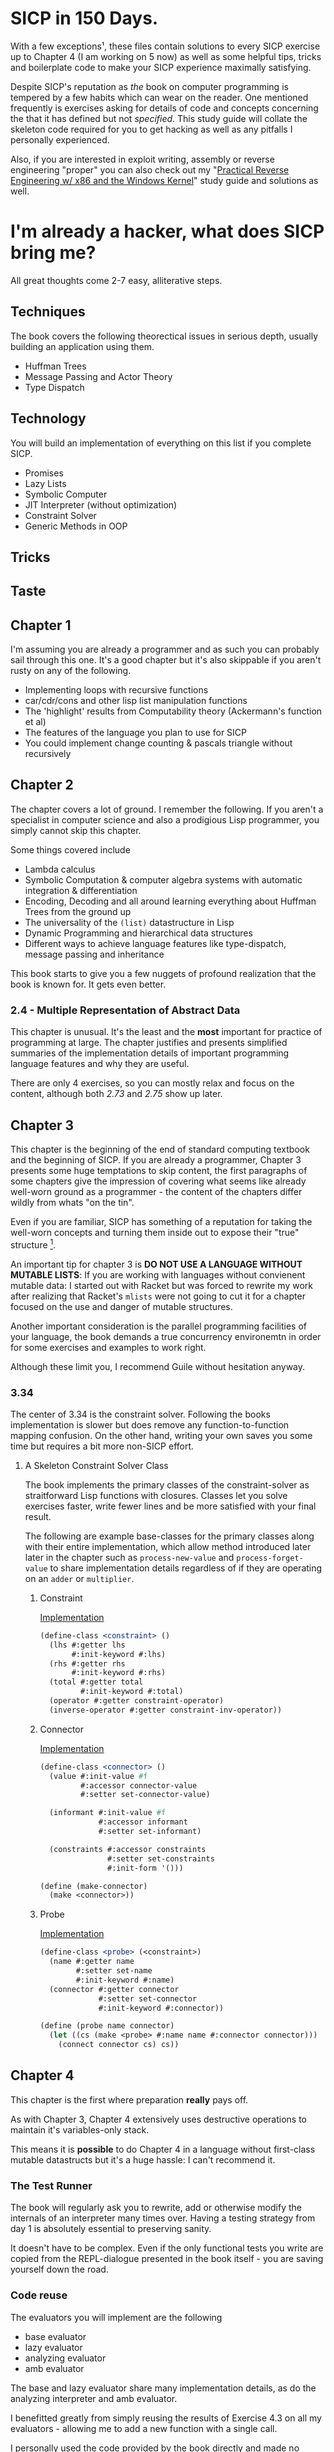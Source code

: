 * SICP in 150 Days. 
With a few exceptions¹, these files contain solutions to every SICP exercise
up to Chapter 4 (I am working on 5 now) as well as some helpful tips, tricks and
boilerplate code to make your SICP experience maximally satisfying.

Despite SICP's reputation as /the/ book on computer programming is tempered by a
few habits which can wear on the reader. One mentioned frequently is exercises
asking for details of code and concepts concerning the that it has defined but
not /specified/. This study guide will collate the skeleton code required for
you to get hacking as well as any pitfalls I personally experienced.

Also, if you are interested in exploit writing, assembly or reverse engineering
"proper" you can also check out my "[[http://www.wiley.com/WileyCDA/WileyTitle/productCd-1118787315,subjectCd-CSJ0.html][Practical Reverse Engineering w/ x86 and the
Windows Kernel]]" study guide and solutions as well.
* I'm already a hacker, what does SICP bring me?
All great thoughts come 2-7 easy, alliterative steps.
** Techniques
The book covers the following theorectical issues in serious depth, usually
building an application using them.

- Huffman Trees 
- Message Passing and Actor Theory
- Type Dispatch

** Technology
You will build an implementation of everything on this list if you complete SICP.

- Promises
- Lazy Lists
- Symbolic Computer
- JIT Interpreter (without optimization)
- Constraint Solver
- Generic Methods in OOP 

** Tricks
** Taste



** Chapter 1
I'm assuming you are already a programmer and as such you can probably sail
through this one. It's a good chapter but it's also skippable if you aren't
rusty on any of the following.

- Implementing loops with recursive functions
- car/cdr/cons and other lisp list manipulation functions
- The 'highlight' results from Computability theory (Ackermann's function et al)
- The features of the language you plan to use for SICP
- You could implement change counting & pascals triangle without recursively
** Chapter 2
The chapter covers a lot of ground. I remember the following. If you aren't a
specialist in computer science and also a prodigious Lisp programmer, you simply
cannot skip this chapter.

Some things covered include

- Lambda calculus
- Symbolic Computation & computer algebra systems with automatic integration & differentiation
- Encoding, Decoding and all around learning everything about Huffman Trees from the ground up
- The universality of the ~(list)~ datastructure in Lisp
- Dynamic Programming and hierarchical data structures
- Different ways to achieve language features like type-dispatch, message passing and inheritance

This book starts to give you a few nuggets of profound realization that the book
is known for. It gets even better.
*** 2.4 - Multiple Representation of Abstract Data
This chapter is unusual. It's the least and the *most* important for practice of
programming at large. The chapter justifies and presents simplified summaries of
the implementation details of important programming language features and why they
are useful.

There are only 4 exercises, so you can mostly relax and focus on the content,
although both /2.73/ and /2.75/ show up later.

** Chapter 3
This chapter is the beginning of the end of standard computing textbook and the
beginning of SICP. If you are already a programmer, Chapter 3 presents some huge
temptations to skip content, the first paragraphs of some chapters give the impression
of covering what seems like already well-worn ground as a programmer - the content of the 
chapters differ wildly from whats "on the tin".

Even if you are familiar, SICP has something of a reputation for taking the
well-worn concepts and turning them inside out to expose their "true" structure [fn:2]. 

An important tip for chapter 3 is *DO NOT USE A LANGUAGE WITHOUT MUTABLE LISTS*:
If you are working with languages without convienent mutable data: I started out
with Racket but was forced to rewrite my work after realizing that Racket's
~mlists~ were not going to cut it for a chapter focused on the use and danger of
mutable structures.

Another important consideration is the parallel programming facilities of your
language, the book demands a true concurrency environemtn in order for some
exercises and examples to work right.

Although these limit you, I recommend Guile without hesitation anyway.

*** 3.34
The center of 3.34 is the constraint solver. Following the books implementation
is slower but does remove any function-to-function mapping confusion. On the other hand,
writing your own saves you some time but requires a bit more non-SICP effort.

**** A Skeleton Constraint Solver Class
The book implements the primary classes of the constraint-solver as
straitforward Lisp functions with closures. Classes let you solve exercises
faster, write fewer lines and be more satisfied with your final result.

The following are example base-classes for the primary classes along with their
entire implementation, which allow method introduced later later in the chapter
such as ~process-new-value~ and ~process-forget-value~ to share implementation
details regardless of if they are operating on an ~adder~ or ~multiplier~.

***** Constraint
[[https://github.com/zv/SICP-guile/blob/master/sicp3.scm#L823-L925][Implementation]]

#+BEGIN_SRC scheme
(define-class <constraint> ()
  (lhs #:getter lhs
       #:init-keyword #:lhs)
  (rhs #:getter rhs
       #:init-keyword #:rhs)
  (total #:getter total
         #:init-keyword #:total)
  (operator #:getter constraint-operator)
  (inverse-operator #:getter constraint-inv-operator))
#+END_SRC

***** Connector
[[https://github.com/zv/SICP-guile/blob/master/sicp3.scm#L777-L821][Implementation]]

#+BEGIN_SRC scheme
(define-class <connector> ()
  (value #:init-value #f
         #:accessor connector-value
         #:setter set-connector-value)

  (informant #:init-value #f
             #:accessor informant
             #:setter set-informant)

  (constraints #:accessor constraints
               #:setter set-constraints
               #:init-form '()))

(define (make-connector)
  (make <connector>))
#+END_SRC

***** Probe
[[https://github.com/zv/SICP-guile/blob/master/sicp3.scm#L918-L933][Implementation]]

#+BEGIN_SRC scheme
(define-class <probe> (<constraint>)
  (name #:getter name
        #:setter set-name
        #:init-keyword #:name)
  (connector #:getter connector
             #:setter set-connector
             #:init-keyword #:connector))

(define (probe name connector)
  (let ((cs (make <probe> #:name name #:connector connector)))
    (connect connector cs) cs))
#+END_SRC

** Chapter 4
This chapter is the first where preparation *really* pays off.

As with Chapter 3, Chapter 4 extensively uses destructive operations to maintain
it's variables-only stack.

This means it is *possible* to do Chapter 4 in a language without
first-class mutable datastructs but it's a huge hassle: I can't recommend it.

*** The Test Runner
The book will regularly ask you to rewrite, add or otherwise modify the
internals of an interpreter many times over. Having a testing strategy from
day 1 is absolutely essential to preserving sanity.

It doesn't have to be complex. Even if the only functional tests you write are
copied from the REPL-dialogue presented in the book itself - you are saving
yourself down the road.

*** Code reuse
The evaluators you will implement are the following

- base evaluator
- lazy evaluator
- analyzing evaluator
- amb evaluator

The base and lazy evaluator share many implementation details, as do the
analyzing interpreter and amb evaluator.

I benefitted greatly from simply reusing the results of Exercise 4.3 on all my
evaluators - allowing me to add a new function with a single call.

I personally used the code provided by the book directly and made no
substantiative changes to it's structure. This doesn't preclude you from doing
so, but I would estimate you are adding another 25 hours onto your
time-to-completion of SICP without getting a *whole* lot in return.

*** Arithmetic, Predicates and other "missing" functions.
As I said before, the book has a preponderance of questions that cannot be
plugged into your evaluator, which yields some suboptimal groping in the dark.

No, you did not miss anything, arithmetic, predicates and more were never
mentioned in the book - you can safely add them to the list of primitive
functions.

To make your life easier, just add these.
#+BEGIN_SRC lisp
(append! primitive-procedures
         `((+ ,+) (- ,-) (* ,*) (/ ,/) (abs ,abs)
           (= ,=) (< ,<) (<= ,<=) (> ,>) (> ,>=)
           (not ,not)
           (list ,list)
           (member ,member)
           (display ,display)))
#+END_SRC

Additionally, ~let~ is missing from the `amb` interpreter as well. Just add the
one used by the ~analyze~ evaluator.

*** 4.3 - Variations on a Scheme
The `amb` evaluator presented in 4.3 is far from simple and requires patience and
an eye for detail to work out whats really going on.

* If I could do it all again...
Everyone has regrets, let's hope you have fewer by reading mine.

** TODO Turns out SICP doesn't include stupid material
So many books have irrelevant exercises, SICP doesnt.
I sped through the end of SICP Chapter 3 - I won't do it again.
** TODO Pay more attention to Lazy evaluator
** DONE A case of the or-bores
CLOSED: [2016-08-01 Mon 13:34]
Implementing ~or~, ~and~ and other other connective logical statements in the
=amb= evaluator would really be neat -- I just installed a primitive procedure.

** TODO Permutations and the Floor Puzzle
Permutations and the generation thereof are one of those strange backwaters of
computer programming that never really manages to fit into the broader scheme
(ha) of knowledge. I've come up with no less than 3 ways to do them over the
years, including counting in base-N (where N is the number of permuted items),
the traditional map-n-slap and other mundane methods.

I always feel guilty not giving an honest effort before looking up an algorithm
online and I always feel somewhat stumped on permutation problems. Sure, I know
the "classic" swap algorithm, I've (obviously) implemented the method for
permuting a list in Chapter 2, but something essential feels like it's getting
left out.

Take Exercise 4.39, which (loosely) is to solve the floor puzzle without using
~amb~ *AND* take advantage of knowledge about the puzzle to make it perform
better than 'depth first'.

** 4.43 (The boat puzzle)
I ended up looking at someone elses solution here - This one is hard to solve
 *without* resorting "tricks", such as applying eliminative logic beforehand to
 solve the problem. This mixes all sorts of different kinds of representations
 of data and many solutions are incorrect.
** ~parse_words~
The parse words exercises give you the feeling that something really essential
is being left out. I completed the exercises but I started to get to a really
uncomfortable point, especially in Exercise 4.49 that this was some deep
metaphor for parsing fully-specified grammars.

* TODO Exercises
This is a list of exercises I *haven't* completed for some reason or another.
** Chapter 4
- 4.32
- 4.33
- 4.34
- 4.44
- 4.47 (started to get unbelievably bored of these exercises)
- 4.48 (started to get unbelievably bored of these exercises)
- 4.49 (started to get unbelievably bored of these exercises)

* Footnotes
[fn:1] Including all exercises asking you to draw with pen and paper as well as those specified above.
[fn:2] Ever wonder how people make calculators and webservers using ONLY
type-inference without ANY instructions specified? Turns out thats actually
fairly simple and you are just going to have to read the whole thing to find
out.
